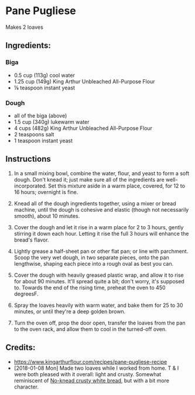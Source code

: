 #+STARTUP: showeverything
* Pane Pugliese
Makes 2 loaves

** Ingredients:
*** Biga
- 0.5 cup (113g) cool water
- 1.25 cup (149g) King Arthur Unbleached All-Purpose Flour
- ⅛ teaspoon instant yeast

*** Dough
- all of the biga (above)
- 1.5 cup (340g) lukewarm water
- 4 cups (482g) King Arthur Unbleached All-Purpose Flour
- 2 teaspoons salt
- 1 teaspoon instant yeast

** Instructions
1. In a small mixing bowl, combine the water, flour, and yeast to form a soft dough. Don't knead it; just make sure all of the ingredients are well-incorporated. Set this mixture aside in a warm place, covered, for 12 to 16 hours; overnight is fine.

2. Knead all of the dough ingredients together, using a mixer or bread machine, until the dough is cohesive and elastic (though not necessarily smooth), about 10 minutes.

3. Cover the dough and let it rise in a warm place for 2 to 3 hours, gently stirring it down each hour. Letting it rise the full 3 hours will enhance the bread's flavor.

4. Lightly grease a half-sheet pan or other flat pan; or line with parchment. Scoop the very wet dough, in two separate pieces, onto the pan lengthwise, shaping each piece into a rough oval as best you can.

5. Cover the dough with heavily greased plastic wrap, and allow it to rise for about 90 minutes. It'll spread quite a bit; don't worry, it's supposed to. Towards the end of the rising time, preheat the oven to 450 degreesF.

6. Spray the loaves heavily with warm water, and bake them for 25 to 30 minutes, or until they're a deep golden brown.

7. Turn the oven off, prop the door open, transfer the loaves from the pan to the oven rack, and allow them to cool in the turned-off oven.

** Credits:
- https://www.kingarthurflour.com/recipes/pane-pugliese-recipe
- [2018-01-08 Mon] Made two loaves while I worked from home. T & I were both pleased with it overall: light and crusty. Somewhat reminiscent of [[https://www.kingarthurflour.com/recipes/no-knead-crusty-white-bread-recipe][No-knead crusty white bread]], but with a bit more character.
